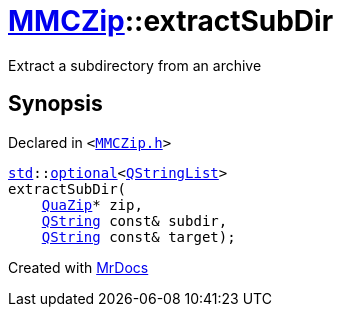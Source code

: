 [#MMCZip-extractSubDir]
= xref:MMCZip.adoc[MMCZip]::extractSubDir
:relfileprefix: ../
:mrdocs:


Extract a subdirectory from an archive



== Synopsis

Declared in `&lt;https://github.com/PrismLauncher/PrismLauncher/blob/develop/launcher/MMCZip.h#L111[MMCZip&period;h]&gt;`

[source,cpp,subs="verbatim,replacements,macros,-callouts"]
----
xref:std.adoc[std]::xref:std/optional.adoc[optional]&lt;xref:QStringList.adoc[QStringList]&gt;
extractSubDir(
    xref:QuaZip.adoc[QuaZip]* zip,
    xref:QString.adoc[QString] const& subdir,
    xref:QString.adoc[QString] const& target);
----



[.small]#Created with https://www.mrdocs.com[MrDocs]#
